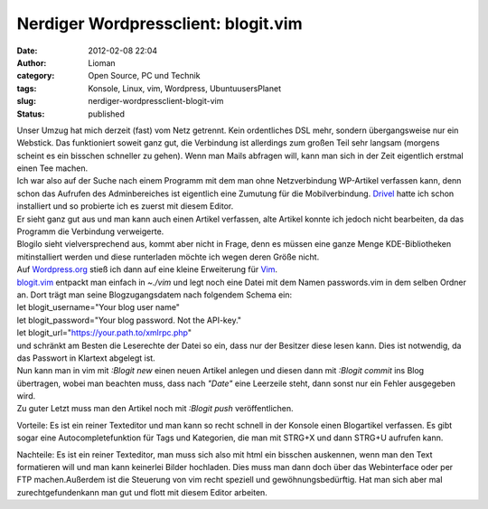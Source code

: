 Nerdiger Wordpressclient: blogit.vim
####################################
:date: 2012-02-08 22:04
:author: Lioman
:category: Open Source, PC und Technik 
:tags: Konsole, Linux, vim, Wordpress, UbuntuusersPlanet
:slug: nerdiger-wordpressclient-blogit-vim
:status: published

| Unser Umzug hat mich derzeit (fast) vom Netz getrennt. Kein
  ordentliches DSL mehr, sondern übergangsweise nur ein Webstick. Das
  funktioniert soweit ganz gut, die Verbindung ist allerdings zum großen
  Teil sehr langsam (morgens scheint es ein bisschen schneller zu
  gehen). Wenn man Mails abfragen will, kann man sich in der Zeit
  eigentlich erstmal einen Tee machen.
| Ich war also auf der Suche nach einem Programm mit dem man ohne
  Netzverbindung WP-Artikel verfassen kann, denn schon das Aufrufen des
  Adminbereiches ist eigentlich eine Zumutung für die Mobilverbindung.
  `Drivel <http://dropline.net/past-projects/drivel-blog-editor/>`__
  hatte ich schon installiert und so probierte ich es zuerst mit diesem
  Editor.
| Er sieht ganz gut aus und man kann auch einen Artikel verfassen, alte
  Artikel konnte ich jedoch nicht bearbeiten, da das Programm die
  Verbindung verweigerte.
| Blogilo sieht vielversprechend aus, kommt aber nicht in Frage, denn es
  müssen eine ganze Menge KDE-Bibliotheken mitinstalliert werden und
  diese runterladen möchte ich wegen deren Größe nicht.
| Auf `Wordpress.org <http://wordpress.org>`__ stieß ich dann auf eine
  kleine Erweiterung für `Vim <http://wiki.ubuntuusers.de/vim>`__.

| `blogit.vim <http://www.vim.org/scripts/script.php?script_id=2582>`__
  entpackt man einfach in *~./vim* und legt noch eine Datei mit dem
  Namen passwords.vim in dem selben Ordner an. Dort trägt man seine
  Blogzugangsdatem nach folgendem Schema ein:
| let blogit\_username="Your blog user name"
| let blogit\_password="Your blog password. Not the API-key."
| let blogit\_url="https://your.path.to/xmlrpc.php"
| und schränkt am Besten die Leserechte der Datei so ein, dass nur der
  Besitzer diese lesen kann. Dies ist notwendig, da das Passwort in
  Klartext abgelegt ist.
| Nun kann man in vim mit *:Blogit new* einen neuen Artikel anlegen und
  diesen dann mit *:Blogit commit* ins Blog übertragen, wobei man
  beachten muss, dass nach *"Date"* eine Leerzeile steht, dann sonst nur
  ein Fehler ausgegeben wird.
| Zu guter Letzt muss man den Artikel noch mit *:Blogit push*
  veröffentlichen.

Vorteile: Es ist ein reiner Texteditor und man kann so recht schnell in
der Konsole einen Blogartikel verfassen. Es gibt sogar eine
Autocompletefunktion für Tags und Kategorien, die man mit STRG+X und
dann STRG+U aufrufen kann.

Nachteile: Es ist ein reiner Texteditor, man muss sich also mit html ein
bisschen auskennen, wenn man den Text formatieren will und man kann
keinerlei Bilder hochladen. Dies muss man dann doch über das
Webinterface oder per FTP machen.Außerdem ist die Steuerung von vim
recht speziell und gewöhnungsbedürftig. Hat man sich aber mal
zurechtgefundenkann man gut und flott mit diesem Editor arbeiten.
